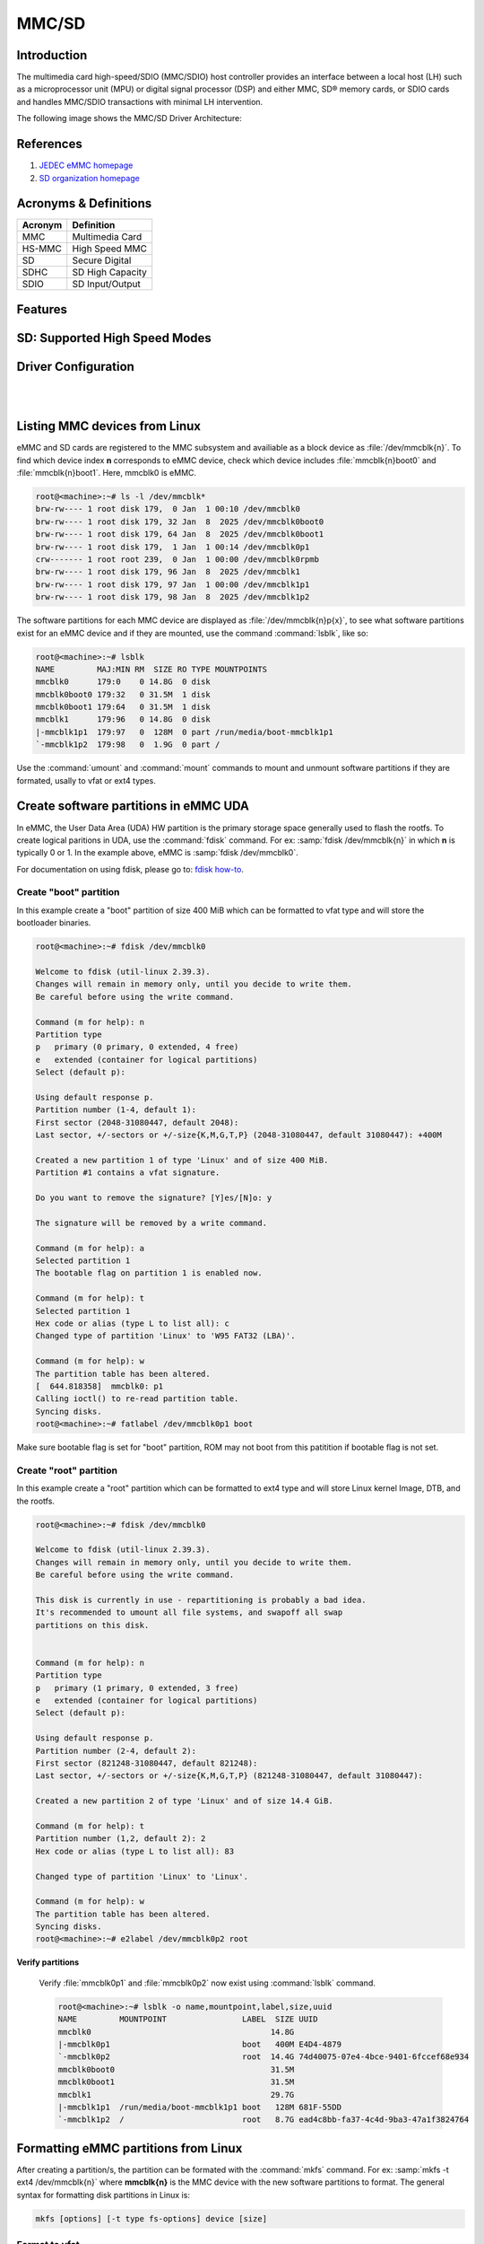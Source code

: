 .. http://processors.wiki.ti.com/index.php/Linux_Core_MMC/SD_User%27s_Guide

MMC/SD
######

Introduction
************

The multimedia card high-speed/SDIO (MMC/SDIO) host controller provides
an interface between a local host (LH) such as a microprocessor unit
(MPU) or digital signal processor (DSP) and either MMC, SD® memory
cards, or SDIO cards and handles MMC/SDIO transactions with minimal LH
intervention.

.. ifconfig:: CONFIG_part_family in ('General_family', 'AM335X_family', 'AM437X_family')

   Main features of the MMC/SDIO host controllers:

   -  Full compliance with MMC/SD command/response sets as defined in the
      Specification.

   -  Support:

      -  4-bit transfer mode specifications for SD and SDIO cards
      -  8-bit transfer mode specifications for eMMC
      -  Built-in 1024-byte buffer for read or write
      -  32-bit-wide access bus to maximize bus throughput
      -  Single interrupt line for multiple interrupt source events
      -  Two slave DMA channels (1 for TX, 1 for RX)
      -  Designed for low power and programmable clock generation
      -  Maximum operating frequency of 48MHz
      -  MMC/SD card hot insertion and removal

The following image shows the MMC/SD Driver Architecture:

.. Image:: /images/Mmcsd_Driver.png

References
**********

#. `JEDEC eMMC homepage <http://www.jedec.org/category/technology-focus-area/flash-memory-ssds-ufs-emmc//>`__
#. `SD organization homepage <http://www.sdcard.org//>`__

Acronyms & Definitions
**********************

+-----------+--------------------+
| Acronym   | Definition         |
+===========+====================+
| MMC       | Multimedia Card    |
+-----------+--------------------+
| HS-MMC    | High Speed MMC     |
+-----------+--------------------+
| SD        | Secure Digital     |
+-----------+--------------------+
| SDHC      | SD High Capacity   |
+-----------+--------------------+
| SDIO      | SD Input/Output    |
+-----------+--------------------+

Features
********

.. ifconfig:: CONFIG_part_family in ('General_family', 'AM335X_family', 'AM437X_family')

   The SD driver supports the following features:

   -  The driver is built in-kernel (part of vmlinux)
   -  SD cards including SD High Speed and SDHC cards
   -  Uses block bounce buffer to aggregate scattered blocks

.. ifconfig:: CONFIG_part_family in ('J7_family', 'AM62PX_family')

   The SD/MMC driver supports the following features:

   - Support ADMA for DMA transfers
   - HS400 speed mode
   - Support for both built-in and module mode
   - ext2/ext3/ext4 file system support

.. ifconfig:: CONFIG_part_family in ('AM62X_family', 'AM62AX_family', 'AM64X_family')

   The SD/MMC driver supports the following features:

   - Support ADMA for DMA transfers
   - HS200 speed mode
   - Support for both built-in and module mode
   - ext2/ext3/ext4 file system support

SD: Supported High Speed Modes
******************************

.. ifconfig:: CONFIG_part_family in ('General_family', 'AM57X_family', 'AM65X_family')

   +--------------------+--------+-------+-------+-------+-------+
   | Platform           | SDR104 | DDR50 | SDR50 | SDR25 | SDR12 |
   +====================+========+=======+=======+=======+=======+
   | DRA74-EVM          | Y      | Y     | Y     | Y     | Y     |
   +--------------------+--------+-------+-------+-------+-------+
   | DRA72-EVM          | Y      | Y     | Y     | Y     | Y     |
   +--------------------+--------+-------+-------+-------+-------+
   | DRA71-EVM          | Y      | Y     | Y     | Y     | Y     |
   +--------------------+--------+-------+-------+-------+-------+
   | DRA72-EVM-REVC     | Y      | Y     | Y     | Y     | Y     |
   +--------------------+--------+-------+-------+-------+-------+
   | AM57XX-EVM         | N      | N     | N     | N     | N     |
   +--------------------+--------+-------+-------+-------+-------+
   | AM57XX-EVM-REVA3   | N      | N     | N     | N     | N     |
   +--------------------+--------+-------+-------+-------+-------+
   | AM572X-IDK         | N      | N     | N     | N     | N     |
   +--------------------+--------+-------+-------+-------+-------+
   | AM571X-IDK         | N      | N     | N     | N     | N     |
   +--------------------+--------+-------+-------+-------+-------+
   | AM654-SR2-EVM      | Y      | Y     | Y     | Y     | Y     |
   +--------------------+--------+-------+-------+-------+-------+

   .. note::

      In AM654-SR1-EVM none of the UHS modes are supported.

   **Important Info**: Certain UHS cards do not enumerate.
   The list of functional UHS cards is given in the following tables

   +-------------------------------------------------------------------------------------------+
   | FUNCTIONAL UHS CARDS                                                                      |
   +===========================================================================================+
   | ATP 32GB UHS CARD AF32GUD3                                                                |
   +-------------------------------------------------------------------------------------------+
   | STRONTIUM NITRO 466x UHS CARD                                                             |
   +-------------------------------------------------------------------------------------------+
   | SANDISK EXTREME UHS CARD                                                                  |
   +-------------------------------------------------------------------------------------------+
   | SANDISK ULTRA UHS CARD                                                                    |
   +-------------------------------------------------------------------------------------------+
   | SAMSUNG EVO+ UHS CARD                                                                     |
   +-------------------------------------------------------------------------------------------+
   | SAMSUNG EVO UHS CARD                                                                      |
   +-------------------------------------------------------------------------------------------+
   | KINGSTON UHS CARD (DDR mode)                                                              |
   +-------------------------------------------------------------------------------------------+
   | TRANSCEND PREMIUM 400X UHS CARD (Non fatal error and then it re-enumerates in UHS mode)   |
   +-------------------------------------------------------------------------------------------+

   +------------------------------------------------------------------------------+
   | FUNCTIONAL (WITH LIMITED CAPABILITY) UHS CARD                                |
   +==============================================================================+
   | SONY UHS CARD - Voltage switching fails and enumerates in high speed         |
   +------------------------------------------------------------------------------+
   | GSKILL UHS CARD - Voltage switching fails and enumerates in high speed       |
   +------------------------------------------------------------------------------+
   | PATRIOT 8G UHS CARD - Voltage switching fails and enumerates in high speed   |
   +------------------------------------------------------------------------------+

   **Known Workaround**: For cards which doesn't enumerate in UHS mode,
   removing the PULLUP resistor in CLK line and changing the GPIO to
   PULLDOWN increases the frequency in which the card enumerates in UHS
   modes.

   +--------------------+-------+---------+
   | Platform           | DDR   | HS200   |
   +====================+=======+=========+
   | DRA74-EVM          | Y     | Y       |
   +--------------------+-------+---------+
   | DRA72-EVM          | Y     | Y       |
   +--------------------+-------+---------+
   | DRA71-EVM          | Y     | Y       |
   +--------------------+-------+---------+
   | DRA72-EVM-REVC     | Y     | Y       |
   +--------------------+-------+---------+
   | AM57XX-EVM         | Y     | N       |
   +--------------------+-------+---------+
   | AM57XX-EVM-REVA3   | Y     | N       |
   +--------------------+-------+---------+
   | AM572X-IDK         | Y     | N       |
   +--------------------+-------+---------+
   | AM571X-IDK         | Y     | N       |
   +--------------------+-------+---------+
   | AM654-SR2-EVM      | Y     | Y       |
   +--------------------+-------+---------+

.. ifconfig:: CONFIG_part_family in ('J7_family')

   * SD

   .. csv-table::
      :header: "Platform", "SDR104", "DDR50", "SDR50", "SDR25", "SDR12"
      :widths: auto

      J721e-EVM, N, Y, Y, Y, Y
      J7200-EVM, Y, Y, Y, Y, Y
      J721s2-EVM, Y, Y, Y, Y, Y
      J784s4-EVM, Y, Y, Y, Y, Y
      J721e-sk, Y, Y, Y, Y, Y
      AM68-sk, Y, Y, Y, Y, Y
      AM69-sk, Y, Y, Y, Y, Y

   * eMMC

   .. csv-table::
      :header: "Platform", "DDR52", "HS200", "HS400"
      :widths: auto

      J721e-EVM, Y, Y, N
      J7200-EVM, Y, Y, Y
      J721s2-EVM, Y, Y, Y
      J784s4-EVM, Y, Y, Y
      AM69-sk, Y, Y, Y

   J721e-sk and AM68-sk does not support eMMC.

.. ifconfig:: CONFIG_part_variant in ('AM62X', 'AM62AX', 'AM64X', 'AM62PX' )

   * SD

   .. csv-table::
      :header: "Platform", "SDR104", "DDR50", "SDR50", "SDR25", "SDR12"
      :widths: auto

      AM62*, Y, Y, Y, Y, Y
      AM62ax, Y, Y, Y, Y, Y
      am64x, Y, Y, Y, Y, Y
      am62px, Y, Y, Y, Y, Y

   * eMMC

   .. csv-table::
      :header: "Platform", "DDR52", "HS200", "HS400"
      :widths: auto

      AM62*, Y, Y, N
      AM62ax, Y, Y, N
      am64x, Y, Y, N
      am62px, Y, Y, Y

Driver Configuration
********************

.. ifconfig:: CONFIG_part_family in ('General_family', 'AM335X_family', 'AM437X_family')

   The default kernel configuration enables support for MMC/SD(built-in to kernel).

   The selection of MMC/SD/SDIO driver can be modified using the linux kernel
   configuration tool. Launch it by the following command:

   .. code-block:: console

      $ make menuconfig  ARCH=arm

   .. rubric:: **Building into Kernel**
      :name: building-into-kernel-mmcsd

   Ensure that the following config options are set to 'y':
	* CONFIG_MMC
	* CONFIG_MMC_BLOCK
	* CONFIG_MMC_SDHCI
	* CONFIG_MMC_SDHCI_OMAP  (for DRA7XX and AM57XX devices)
	* CONFIG_MMC_OMAP        (for AM335X and AM437X devices)

   .. rubric:: **Building as Loadable Kernel Module**

   Depending on your configuration, any of the above options can be set to 'm'
   to build them as a module. Use the following command to install all modules
   tp your filesystem.

   .. code-block:: console

      $ sudo -E make modules_install ARCH=arm INSTALL_MOD_PATH=path/to/filesystem

   Boot the kernel upto kernel prompt and use modprobe to insert the driver
   module and all its dependencies.

   .. code-block:: console

      $ modprobe sdhci-omap		# for DRA7XX and AM57XX devices
      $ modprobe omap_hsmmc		# for AM335X and AM437X devices

   If **udev** is running and the SD card is already inserted, the required
   modules will be loaded and any valid filesystem will be automatically mounted
   if they exist on the card.

.. ifconfig:: CONFIG_part_family in ('J7_family', 'AM62X_family', 'AM64X_family', 'AM62AX_family', 'AM62PX_family')

   The default kernel configuration enables support for MMC/SD driver as
   built-in to kernel. TI SDHCI driver is used. Following options need to be
   configured in Linux Kernel for successfully selecting SDHCI driver for
   |__PART_FAMILY_DEVICE_NAMES__|.

   - Enable SDHCI support (CONFIG_MMC_SDHCI)

   .. code-block:: Kconfig

      Device Drivers -->
         MMC/SD/SDIO card support -->
            <*> Secure Digital Host Controller Interface support

   - Enable SDHCI platform helper (CONFIG_MMC_SDHCI_PLTFM)

   .. code-block:: Kconfig

      Device Drivers -->
         MMC/SD/SDIO card support -->
            Secure Digital Host Controller Interface support -->
               <*> SDHCI platform and OF driver helper

   - Enable SDHCI controller for TI device (CONFIG_MMC_SDHCI_AM654)

   .. code-block:: Kconfig

      Device Drivers -->
         MMC/SD/SDIO card support -->
            <*> Support for the SDHCI Controller in TI's AM654 SOCs

.. ifconfig:: CONFIG_part_family in ('General_family', 'AM335X_family', 'AM437X_family')

   .. rubric:: **Enabling eMMC Card Background operations support**
      :name: enabling-emmc-card-background-operations-support

   eMMC cards need to occasionally spend some time cleaning up garbage and
   perform cache/buffer related operations. These are strictly on the card
   side and do not involve the host. They occur at one of the three
   levels based on the importance/severity of the operation:

      1. Normal
      2. Important
      3. Critical

   If an operation is delayed for too long, it becomes critical, taking
   priority over the regular read/write from host. This can cause host
   operations to be delayed or take more time than expected. To avoid such
   issues the MMC HW and core driver provide a framework which can check
   for pending background operations and give the card some time to service
   them before they become critical. This feature is already part of the
   framework and to start using it the User needs to enable:
   EXT\_CSD : BKOPS\_EN [163] BIT 0.

   **This can be done using the "mmc-utils" tool from user space or using
   the "mmc" command in U-boot.**

   Command to enable bkops from userspace using mmc-utils, assuming eMMC
   instance to be mmcblk0

   .. code-block:: console

      root@<machine>:mmc bkops enable /dev/mmcblk0

   You can find the instance of eMMC by reading the ios timing spec form
   debugfs:

   .. code-block:: console

      root@<machine>:~# cat /sys/kernel/debug/mmc0/ios
      ----
      timing spec:    9 (mmc HS200)
      ---

   or by looking for boot partitions, eMMC has two boot partitions
   mmcblk<x>boot0 and mmcblk<x>boot1

   .. code-block:: console

      root@<machine>:/# ls /dev/mmcblk*boot*
      /dev/mmcblk0boot0  /dev/mmcblk0boot1

|

.. ifconfig:: CONFIG_part_family not in ('General_family', 'AM57X_family', 'AM335X_family', 'AM437X_family')

   Steps for working around SD card issues in Linux
   ************************************************

   In some cases, failures can be seen while using some SD cards:

   - Kernel fails to enumerate SD, thus failing to mount the root file system. This is
     the case when kernel hangs during boot with a message similar to the following:

      .. code-block:: dmesg

         [    2.563279] Waiting for root device PARTUUID=835b171b-02...

   - A lot of SDHCI register dumps logs getting printed continuously:

      .. code-block:: dmesg

         [   10.811723] mmc1: Got data interrupt 0x00000002 even though no data operation was in progress.
         [   10.820321] mmc1: sdhci: ============ SDHCI REGISTER DUMP ===========
         [   10.826745] mmc1: sdhci: Sys addr:  0x00000080 | Version:  0x00001004
         [   10.833169] mmc1: sdhci: Blk size:  0x00007200 | Blk cnt:  0x00000080
         [   10.839593] mmc1: sdhci: Argument:  0x00000000 | Trn mode: 0x00000033
         [   10.846016] mmc1: sdhci: Present:   0x01f70000 | Host ctl: 0x0000001f
         [   10.852440] mmc1: sdhci: Power:     0x0000000f | Blk gap:  0x00000080
         [   10.858864] mmc1: sdhci: Wake-up:   0x00000000 | Clock:    0x00000007
         [   10.865287] mmc1: sdhci: Timeout:   0x00000000 | Int stat: 0x00000000
         [   10.871711] mmc1: sdhci: Int enab:  0x03ff008b | Sig enab: 0x03ff008b
         [   10.878134] mmc1: sdhci: ACmd stat: 0x00000000 | Slot int: 0x00000000
         [   10.884557] mmc1: sdhci: Caps:      0x3de8c801 | Caps_1:   0x18002407
         [   10.890981] mmc1: sdhci: Cmd:       0x00000c1a | Max curr: 0x00000000
         [   10.897404] mmc1: sdhci: Resp[0]:   0x00000b00 | Resp[1]:  0x0075cf7f
         [   10.903828] mmc1: sdhci: Resp[2]:   0x32db7900 | Resp[3]:  0x00000900
         [   10.910251] mmc1: sdhci: Host ctl2: 0x0000000b
         [   10.914682] mmc1: sdhci: ADMA Err:  0x00000000 | ADMA Ptr: 0x00000000a2e90200

   Given below are the list of various workarounds that can be done in the device tree
   node to get SD card working. The workarounds are ordered from least to most performance
   impacting.

   .. note::

      All the changes mentioned below, are to be done in the MMCSD device tree node
      corresponding to the SD instance. This is usually the first (index starting
      from zero) instance.

   #. Restricting to a given speed mode

      By default the kernel driver tries to enumerate an SD card in the highest supported
      speed mode. Below is the order in which the driver tries to enumerate an SD card:

         - SDR104
         - DDR50
         - SDR50
         - SD HS
         - SD legacy

      The **sdhci-caps-mask** can be added to the DT node to cap at a specific mode:

         - Limit to DDR50: ``sdhci-caps-mask = <0x00000003 0x00000000>``
         - Limit to SD HS: ``sdhci-caps-mask = <0x00000007 0x00000000>``
         - Limit to SD legacy: ``sdhci-caps-mask = <0x00000007 0x00200000>``

      The following is an example DT node with the added **sdhci-caps-mask**:

      .. code-block:: dts

         &sdhci1 {
            /* SD/MMC */
            vmmc-supply = <&vdd_mmc1>;
            vqmmc-supply = <&vdd_sd_dv>;
            pinctrl-names = "default";
            pinctrl-0 = <&main_mmc1_pins_default>;
            ti,driver-strength-ohm = <50>;
            disable-wp;
            sdhci-caps-mask = <0x00000006 0x00000000>; /* Limiting to SDR50 speed mode */
         };

      Limiting to SD HS speed mode can also be done by using the property
      **no-1-8-v**. This disables switching to 1.8V which is required for
      UHS speed modes(SDR104, DDR50, SDR50, SDR25, SDR12):

      .. code-block:: dts

         &sdhci1 {
            /* SD/MMC */
            vmmc-supply = <&vdd_mmc1>;
            vqmmc-supply = <&vdd_sd_dv>;
            pinctrl-names = "default";
            pinctrl-0 = <&main_mmc1_pins_default>;
            ti,driver-strength-ohm = <50>;
            disable-wp;
            no-1-8-v; /* disabling all the UHS modes */
         };

   #. Reduce the bus width

      The SD interface supports a bus width of 4. It can be reduced to 1 by
      changing the **bus-width** device tree property from 4 to 1.

      .. code-block:: diff

         diff --git a/arch/arm64/boot/dts/ti/k3-am62-main.dtsi b/arch/arm64/boot/dts/ti/k3-am62-main.dtsi
         index 7bbfcb158842..2ef974f7206f 100644
         --- a/arch/arm64/boot/dts/ti/k3-am62-main.dtsi
         +++ b/arch/arm64/boot/dts/ti/k3-am62-main.dtsi
         @@ -424,7 +424,7 @@
            ti,itap-del-sel-sdr12 = <0x0>;
            ti,itap-del-sel-sdr25 = <0x0>;
            ti,clkbuf-sel = <0x7>;
         -     bus-width = <4>;
         +     bus-width = <1>;
         };

         sdhci2: mmc@fa20000 {

|

Listing MMC devices from Linux
******************************
eMMC and SD cards are registered to the MMC subsystem and availiable as a block device
as :file:`/dev/mmcblk{n}`. To find which device index **n** corresponds to eMMC device,
check which device includes :file:`mmcblk{n}boot0` and :file:`mmcblk{n}boot1`. Here,
mmcblk0 is eMMC.

.. code-block:: console

   root@<machine>:~# ls -l /dev/mmcblk*
   brw-rw---- 1 root disk 179,  0 Jan  1 00:10 /dev/mmcblk0
   brw-rw---- 1 root disk 179, 32 Jan  8  2025 /dev/mmcblk0boot0
   brw-rw---- 1 root disk 179, 64 Jan  8  2025 /dev/mmcblk0boot1
   brw-rw---- 1 root disk 179,  1 Jan  1 00:14 /dev/mmcblk0p1
   crw------- 1 root root 239,  0 Jan  1 00:00 /dev/mmcblk0rpmb
   brw-rw---- 1 root disk 179, 96 Jan  8  2025 /dev/mmcblk1
   brw-rw---- 1 root disk 179, 97 Jan  1 00:00 /dev/mmcblk1p1
   brw-rw---- 1 root disk 179, 98 Jan  8  2025 /dev/mmcblk1p2

The software partitions for each MMC device are displayed as :file:`/dev/mmcblk{n}p{x}`,
to see what software partitions exist for an eMMC device and if they are mounted, use  the
command :command:`lsblk`, like so:

.. code-block:: console

   root@<machine>:~# lsblk
   NAME         MAJ:MIN RM  SIZE RO TYPE MOUNTPOINTS
   mmcblk0      179:0    0 14.8G  0 disk
   mmcblk0boot0 179:32   0 31.5M  1 disk
   mmcblk0boot1 179:64   0 31.5M  1 disk
   mmcblk1      179:96   0 14.8G  0 disk
   |-mmcblk1p1  179:97   0  128M  0 part /run/media/boot-mmcblk1p1
   `-mmcblk1p2  179:98   0  1.9G  0 part /

Use the :command:`umount` and :command:`mount` commands to mount and unmount software partitions
if they are formated, usally to vfat or ext4 types.

.. _create-partitions-in-emmc-uda-from-linux:

Create software partitions in eMMC UDA
**************************************

In eMMC, the User Data Area (UDA) HW partition is the primary storage space generally used
to flash the rootfs. To create logical paritions in UDA, use the :command:`fdisk` command.
For ex: :samp:`fdisk /dev/mmcblk{n}` in which **n** is typically 0 or 1. In the example above,
eMMC is :samp:`fdisk /dev/mmcblk0`.

For documentation on using fdisk, please go to: `fdisk how-to <https://tldp.org/HOWTO/Partition/fdisk_partitioning.html>`__.

.. _create-boot-partition-in-emmc-uda-from-linux:

Create "boot" partition
=======================

In this example create a "boot" partition of size 400 MiB which can be formatted to vfat type
and will store the bootloader binaries.

.. code-block:: console

   root@<machine>:~# fdisk /dev/mmcblk0

   Welcome to fdisk (util-linux 2.39.3).
   Changes will remain in memory only, until you decide to write them.
   Be careful before using the write command.

   Command (m for help): n
   Partition type
   p   primary (0 primary, 0 extended, 4 free)
   e   extended (container for logical partitions)
   Select (default p):

   Using default response p.
   Partition number (1-4, default 1):
   First sector (2048-31080447, default 2048):
   Last sector, +/-sectors or +/-size{K,M,G,T,P} (2048-31080447, default 31080447): +400M

   Created a new partition 1 of type 'Linux' and of size 400 MiB.
   Partition #1 contains a vfat signature.

   Do you want to remove the signature? [Y]es/[N]o: y

   The signature will be removed by a write command.

   Command (m for help): a
   Selected partition 1
   The bootable flag on partition 1 is enabled now.

   Command (m for help): t
   Selected partition 1
   Hex code or alias (type L to list all): c
   Changed type of partition 'Linux' to 'W95 FAT32 (LBA)'.

   Command (m for help): w
   The partition table has been altered.
   [  644.818358]  mmcblk0: p1
   Calling ioctl() to re-read partition table.
   Syncing disks.
   root@<machine>:~# fatlabel /dev/mmcblk0p1 boot

Make sure bootable flag is set for "boot" partition, ROM may not boot from this patitition
if bootable flag is not set.

.. _create-root-partition-in-emmc-uda-from-linux:

Create "root" partition
=======================

In this example create a "root" partition which can be formatted to ext4 type and will store
Linux kernel Image, DTB, and the rootfs.

.. code-block:: console

   root@<machine>:~# fdisk /dev/mmcblk0

   Welcome to fdisk (util-linux 2.39.3).
   Changes will remain in memory only, until you decide to write them.
   Be careful before using the write command.

   This disk is currently in use - repartitioning is probably a bad idea.
   It's recommended to umount all file systems, and swapoff all swap
   partitions on this disk.


   Command (m for help): n
   Partition type
   p   primary (1 primary, 0 extended, 3 free)
   e   extended (container for logical partitions)
   Select (default p):

   Using default response p.
   Partition number (2-4, default 2):
   First sector (821248-31080447, default 821248):
   Last sector, +/-sectors or +/-size{K,M,G,T,P} (821248-31080447, default 31080447):

   Created a new partition 2 of type 'Linux' and of size 14.4 GiB.

   Command (m for help): t
   Partition number (1,2, default 2): 2
   Hex code or alias (type L to list all): 83

   Changed type of partition 'Linux' to 'Linux'.

   Command (m for help): w
   The partition table has been altered.
   Syncing disks.
   root@<machine>:~# e2label /dev/mmcblk0p2 root

**Verify partitions**

   Verify :file:`mmcblk0p1` and :file:`mmcblk0p2` now exist using :command:`lsblk` command.

   .. code-block:: console

      root@<machine>:~# lsblk -o name,mountpoint,label,size,uuid
      NAME         MOUNTPOINT                LABEL  SIZE UUID
      mmcblk0                                      14.8G
      |-mmcblk0p1                            boot   400M E4D4-4879
      `-mmcblk0p2                            root  14.4G 74d40075-07e4-4bce-9401-6fccef68e934
      mmcblk0boot0                                 31.5M
      mmcblk0boot1                                 31.5M
      mmcblk1                                      29.7G
      |-mmcblk1p1  /run/media/boot-mmcblk1p1 boot   128M 681F-55DD
      `-mmcblk1p2  /                         root   8.7G ead4c8bb-fa37-4c4d-9ba3-47a1f3824764

.. _formatting-mmc-partition-from-linux:

Formatting eMMC partitions from Linux
*************************************

After creating a partition/s, the partition can be formated with the :command:`mkfs` command.
For ex: :samp:`mkfs -t ext4 /dev/mmcblk{n}` where **mmcblk{n}** is the MMC device with the new
software partitions to format. The general syntax for formatting disk partitions in Linux is:

.. code-block:: console

   mkfs [options] [-t type fs-options] device [size]

.. _format-partition-vfat:

Format to vfat
==============

In this example, format the first created partition to type vfat.

.. code-block:: console

   root@<machine>:~# mkfs -t vfat /dev/mmcblk0p1

.. _format-partition-ext4:

Format to ext4
==============

In this example, format the first created partition to type ext4.

.. code-block:: console

   root@<machine>:~# mkfs -t ext4 /dev/mmcblk0p2

.. _flash-emmc-mmcsd-boot-uda-fs:

Flash eMMC for MMCSD boot from eMMC UDA in FS mode
**************************************************

In this example, we show one simple method for flashing to eMMC for MMCSD boot from
eMMC UDA in FS mode. Please know this is not the only method for flashing the eMMC
for this bootmode.

This example assumes the current bootmode is MMCSD boot from SD (FS mode)

Flash to eMMC "boot" software partition
=======================================

.. code-block:: console

   root@<machine>:~# mkdir eboot sdboot
   root@<machine>:~# mount /dev/mmcblk0p1 eboot
   root@<machine>:~# mount /dev/mmcblk1p1 sdboot

Verify the partitions are mounted to the correct folders using :command:`lsblk` command in the
column labeled :file:`MOUNTPOINTS`.

.. code-block:: console

   root@<machine>:~# lsblk
   NAME         MAJ:MIN RM  SIZE RO TYPE MOUNTPOINTS
   mmcblk0      179:0    0 14.8G  0 disk
   |-mmcblk0p1  179:1    0  400M  0 part /root/eboot
   `-mmcblk0p2  179:2    0 14.4G  0 part
   mmcblk0boot0 179:32   0 31.5M  1 disk
   mmcblk0boot1 179:64   0 31.5M  1 disk
   mmcblk1      179:96   0 29.7G  0 disk
   |-mmcblk1p1  179:97   0  128M  0 part /root/sdboot
   |                                     /run/media/boot-mmcblk1p1
   `-mmcblk1p2  179:98   0  8.7G  0 part /

Now we can copy bootloader binaries to eMMC and umount the partitions when writes finish.

.. code-block:: console

   root@<machine>:~# cd sdboot/
   root@<machine>:~# ls
   tiboot3.bin  tispl.bin	u-boot.img  uEnv.txt
   root@<machine>:~# cp tiboot3.bin tispl.bin u-boot.img ../eboot/
   root@<machine>:~# cd ../ && umount sd* && umount e*

.. _flash-emmc-mmcsd-boot-uda-fs-root:

Flash to eMMC "root" software partition
=======================================

.. code-block:: console

   root@<machine>:~# mkdir eroot sdroot
   root@<machine>:~# mount /dev/mmcblk0p2 eroot
   [69229.982452] EXT4-fs (mmcblk0p2): mounted filesystem 74d40075-07e4-4bce-9401-6fccef68e934 r/w with ordered data mode. Quota mode: none.
   root@<machine>:~# mount /dev/mmcblk1p2 sdroot

Verify the partitions are mounted to the correct folders using :command:`lsblk` command in the
column labeled :file:`MOUNTPOINTS`.

.. code-block:: console

   root@<machine>:~# lsblk
   NAME         MAJ:MIN RM  SIZE RO TYPE MOUNTPOINTS
   mmcblk0      179:0    0 14.8G  0 disk
   |-mmcblk0p1  179:1    0  400M  0 part
   `-mmcblk0p2  179:2    0 14.4G  0 part /root/eroot
   mmcblk0boot0 179:32   0 31.5M  1 disk
   mmcblk0boot1 179:64   0 31.5M  1 disk
   mmcblk1      179:96   0 29.7G  0 disk
   |-mmcblk1p1  179:97   0  128M  0 part
   |                                     /run/media/boot-mmcblk1p1
   `-mmcblk1p2  179:98   0  8.7G  0 part /root/sdroot
                                         /

Now we can copy rootfs to eMMC and umount the partitions when writes finish.

.. code-block:: console

   root@<machine>:~# cd sdroot
   root@<machine>:~# ls
   bin   dev  home  lost+found  mnt  proc	run   srv  tmp	var
   boot  etc  lib	 media	     opt  root	sbin  sys  usr
   root@<machine>:~# cp -r ./* ../eroot/
   root@<machine>:~# cd ../ && umount sd* && umount e*
   [70154.205154] EXT4-fs (mmcblk0p2): unmounting filesystem 74d40075-07e4-4bce-9401-6fccef68e934.
